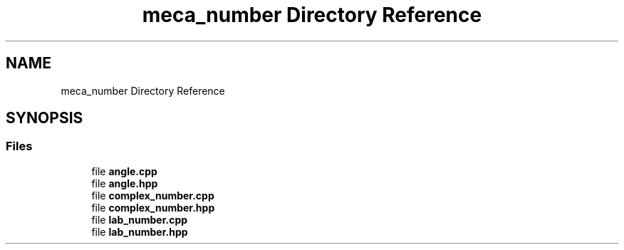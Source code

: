 .TH "meca_number Directory Reference" 3 "Version 2.0.0" "scifir-units" \" -*- nroff -*-
.ad l
.nh
.SH NAME
meca_number Directory Reference
.SH SYNOPSIS
.br
.PP
.SS "Files"

.in +1c
.ti -1c
.RI "file \fBangle\&.cpp\fP"
.br
.ti -1c
.RI "file \fBangle\&.hpp\fP"
.br
.ti -1c
.RI "file \fBcomplex_number\&.cpp\fP"
.br
.ti -1c
.RI "file \fBcomplex_number\&.hpp\fP"
.br
.ti -1c
.RI "file \fBlab_number\&.cpp\fP"
.br
.ti -1c
.RI "file \fBlab_number\&.hpp\fP"
.br
.in -1c
